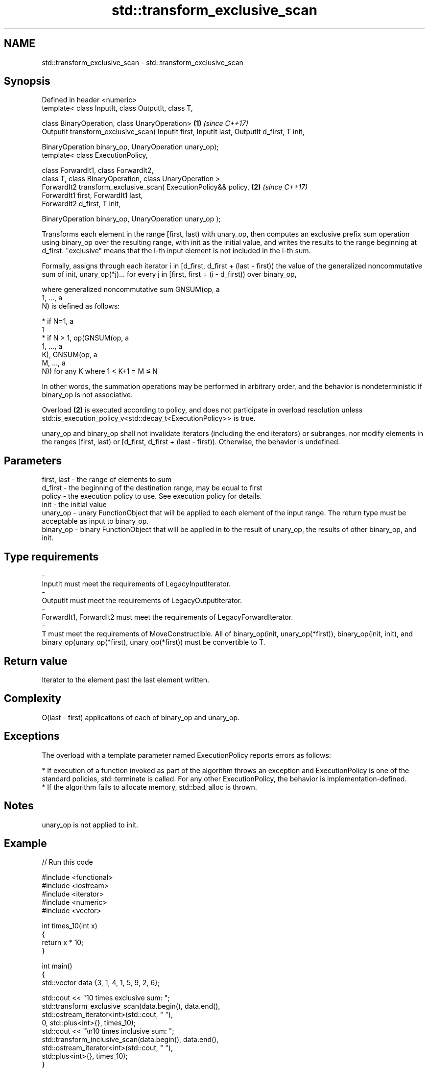 .TH std::transform_exclusive_scan 3 "2020.03.24" "http://cppreference.com" "C++ Standard Libary"
.SH NAME
std::transform_exclusive_scan \- std::transform_exclusive_scan

.SH Synopsis
   Defined in header <numeric>
   template< class InputIt, class OutputIt, class T,

   class BinaryOperation, class UnaryOperation>                                              \fB(1)\fP \fI(since C++17)\fP
   OutputIt transform_exclusive_scan( InputIt first, InputIt last, OutputIt d_first, T init,

   BinaryOperation binary_op, UnaryOperation unary_op);
   template< class ExecutionPolicy,

   class ForwardIt1, class ForwardIt2,
   class T, class BinaryOperation, class UnaryOperation >
   ForwardIt2 transform_exclusive_scan( ExecutionPolicy&& policy,                            \fB(2)\fP \fI(since C++17)\fP
   ForwardIt1 first, ForwardIt1 last,
   ForwardIt2 d_first, T init,

   BinaryOperation binary_op, UnaryOperation unary_op );

   Transforms each element in the range [first, last) with unary_op, then computes an exclusive prefix sum operation using binary_op over the resulting range, with init as the initial value, and writes the results to the range beginning at d_first. "exclusive" means that the i-th input element is not included in the i-th sum.

   Formally, assigns through each iterator i in [d_first, d_first + (last - first)) the value of the generalized noncommutative sum of init, unary_op(*j)... for every j in [first, first + (i - d_first)) over binary_op,

   where generalized noncommutative sum GNSUM(op, a
   1, ..., a
   N) is defined as follows:

     * if N=1, a
       1
     * if N > 1, op(GNSUM(op, a
       1, ..., a
       K), GNSUM(op, a
       M, ..., a
       N)) for any K where 1 < K+1 = M ≤ N

   In other words, the summation operations may be performed in arbitrary order, and the behavior is nondeterministic if binary_op is not associative.

   Overload \fB(2)\fP is executed according to policy, and does not participate in overload resolution unless std::is_execution_policy_v<std::decay_t<ExecutionPolicy>> is true.

   unary_op and binary_op shall not invalidate iterators (including the end iterators) or subranges, nor modify elements in the ranges [first, last) or [d_first, d_first + (last - first)). Otherwise, the behavior is undefined.

.SH Parameters

   first, last               -               the range of elements to sum
   d_first                   -               the beginning of the destination range, may be equal to first
   policy                    -               the execution policy to use. See execution policy for details.
   init                      -               the initial value
   unary_op                  -               unary FunctionObject that will be applied to each element of the input range. The return type must be acceptable as input to binary_op.
   binary_op                 -               binary FunctionObject that will be applied in to the result of unary_op, the results of other binary_op, and init.
.SH Type requirements
   -
   InputIt must meet the requirements of LegacyInputIterator.
   -
   OutputIt must meet the requirements of LegacyOutputIterator.
   -
   ForwardIt1, ForwardIt2 must meet the requirements of LegacyForwardIterator.
   -
   T must meet the requirements of MoveConstructible. All of binary_op(init, unary_op(*first)), binary_op(init, init), and binary_op(unary_op(*first), unary_op(*first)) must be convertible to T.

.SH Return value

   Iterator to the element past the last element written.

.SH Complexity

   O(last - first) applications of each of binary_op and unary_op.

.SH Exceptions

   The overload with a template parameter named ExecutionPolicy reports errors as follows:

     * If execution of a function invoked as part of the algorithm throws an exception and ExecutionPolicy is one of the standard policies, std::terminate is called. For any other ExecutionPolicy, the behavior is implementation-defined.
     * If the algorithm fails to allocate memory, std::bad_alloc is thrown.

.SH Notes

   unary_op is not applied to init.

.SH Example

   
// Run this code

 #include <functional>
 #include <iostream>
 #include <iterator>
 #include <numeric>
 #include <vector>

 int times_10(int x)
 {
   return x * 10;
 }

 int main()
 {
   std::vector data {3, 1, 4, 1, 5, 9, 2, 6};

   std::cout << "10 times exclusive sum: ";
   std::transform_exclusive_scan(data.begin(), data.end(),
                                 std::ostream_iterator<int>(std::cout, " "),
                                 0, std::plus<int>{}, times_10);
   std::cout << "\\n10 times inclusive sum: ";
   std::transform_inclusive_scan(data.begin(), data.end(),
                                 std::ostream_iterator<int>(std::cout, " "),
                                 std::plus<int>{}, times_10);
 }

.SH Output:

 10 times exclusive sum: 0 30 40 80 90 140 230 250
 10 times inclusive sum: 30 40 80 90 140 230 250 310

.SH See also

   partial_sum              computes the partial sum of a range of elements
                            \fI(function template)\fP
   exclusive_scan           similar to std::partial_sum, excludes the ith input element from the ith sum
   \fI(C++17)\fP                  \fI(function template)\fP
   transform_inclusive_scan applies a functor, then calculates inclusive scan
   \fI(C++17)\fP                  \fI(function template)\fP
